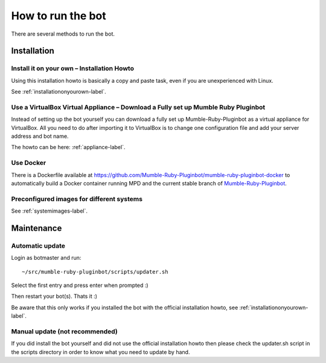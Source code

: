 .. _howtorunthebot-label:

How to run the bot
==================

There are several methods to run the bot.

Installation
------------

Install it on your own – Installation Howto
^^^^^^^^^^^^^^^^^^^^^^^^^^^^^^^^^^^^^^^^^^^

Using this installation howto is basically a copy and paste task, even if you are unexperienced with Linux.

See :ref:`installationonyourown-label`.

.. _virtualboxappliance-label:

Use a VirtualBox Virtual Appliance – Download a Fully set up Mumble Ruby Pluginbot
^^^^^^^^^^^^^^^^^^^^^^^^^^^^^^^^^^^^^^^^^^^^^^^^^^^^^^^^^^^^^^^^^^^^^^^^^^^^^^^^^^

Instead of setting up the bot yourself you can download a fully set up Mumble-Ruby-Pluginbot as a virtual appliance for VirtualBox. All you need to do after importing it to VirtualBox is to change one configuration file and add your server address and bot name.

The howto can be here: :ref:`appliance-label`.

Use Docker
^^^^^^^^^^

There is a Dockerfile available at https://github.com/Mumble-Ruby-Pluginbot/mumble-ruby-pluginbot-docker to automatically build a Docker container running MPD and the current stable branch of `Mumble-Ruby-Pluginbot`_.

.. _Mumble-Ruby-Pluginbot: /

Preconfigured images for different systems
^^^^^^^^^^^^^^^^^^^^^^^^^^^^^^^^^^^^^^^^^^

See :ref:`systemimages-label`.

Maintenance
-----------

Automatic update
^^^^^^^^^^^^^^^^

Login as botmaster and run::

  ~/src/mumble-ruby-pluginbot/scripts/updater.sh

Select the first entry and press enter when prompted :)

Then restart your bot(s). Thats it :)

Be aware that this only works if you installed the bot with the official installation howto, see :ref:`installationonyourown-label`.

Manual update (not recommended)
^^^^^^^^^^^^^^^^^^^^^^^^^^^^^^^

If you did install the bot yourself and did not use the official installation howto then please check the updater.sh script in the scripts directory in order to know what you need to update by hand.
